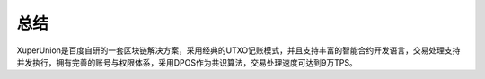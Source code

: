 
总结
====

XuperUnion是百度自研的一套区块链解决方案，采用经典的UTXO记账模式，并且支持丰富的智能合约开发语言，交易处理支持并发执行，拥有完善的账号与权限体系，采用DPOS作为共识算法，交易处理速度可达到9万TPS。